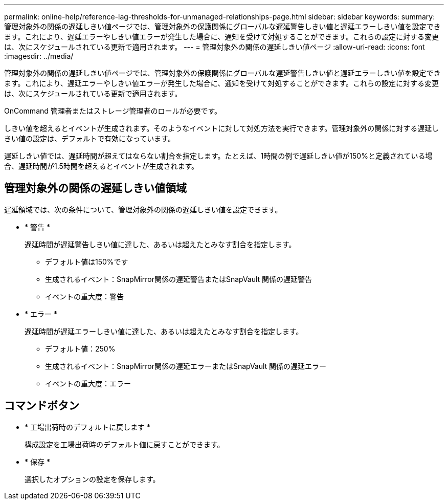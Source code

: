 ---
permalink: online-help/reference-lag-thresholds-for-unmanaged-relationships-page.html 
sidebar: sidebar 
keywords:  
summary: 管理対象外の関係の遅延しきい値ページでは、管理対象外の保護関係にグローバルな遅延警告しきい値と遅延エラーしきい値を設定できます。これにより、遅延エラーやしきい値エラーが発生した場合に、通知を受けて対処することができます。これらの設定に対する変更は、次にスケジュールされている更新で適用されます。 
---
= 管理対象外の関係の遅延しきい値ページ
:allow-uri-read: 
:icons: font
:imagesdir: ../media/


[role="lead"]
管理対象外の関係の遅延しきい値ページでは、管理対象外の保護関係にグローバルな遅延警告しきい値と遅延エラーしきい値を設定できます。これにより、遅延エラーやしきい値エラーが発生した場合に、通知を受けて対処することができます。これらの設定に対する変更は、次にスケジュールされている更新で適用されます。

OnCommand 管理者またはストレージ管理者のロールが必要です。

しきい値を超えるとイベントが生成されます。そのようなイベントに対して対処方法を実行できます。管理対象外の関係に対する遅延しきい値の設定は、デフォルトで有効になっています。

遅延しきい値では、遅延時間が超えてはならない割合を指定します。たとえば、1時間の例で遅延しきい値が150%と定義されている場合、遅延時間が1.5時間を超えるとイベントが生成されます。



== 管理対象外の関係の遅延しきい値領域

遅延領域では、次の条件について、管理対象外の関係の遅延しきい値を設定できます。

* * 警告 *
+
遅延時間が遅延警告しきい値に達した、あるいは超えたとみなす割合を指定します。

+
** デフォルト値は150%です
** 生成されるイベント：SnapMirror関係の遅延警告またはSnapVault 関係の遅延警告
** イベントの重大度：警告


* * エラー *
+
遅延時間が遅延エラーしきい値に達した、あるいは超えたとみなす割合を指定します。

+
** デフォルト値：250%
** 生成されるイベント：SnapMirror関係の遅延エラーまたはSnapVault 関係の遅延エラー
** イベントの重大度：エラー






== コマンドボタン

* * 工場出荷時のデフォルトに戻します *
+
構成設定を工場出荷時のデフォルト値に戻すことができます。

* * 保存 *
+
選択したオプションの設定を保存します。


